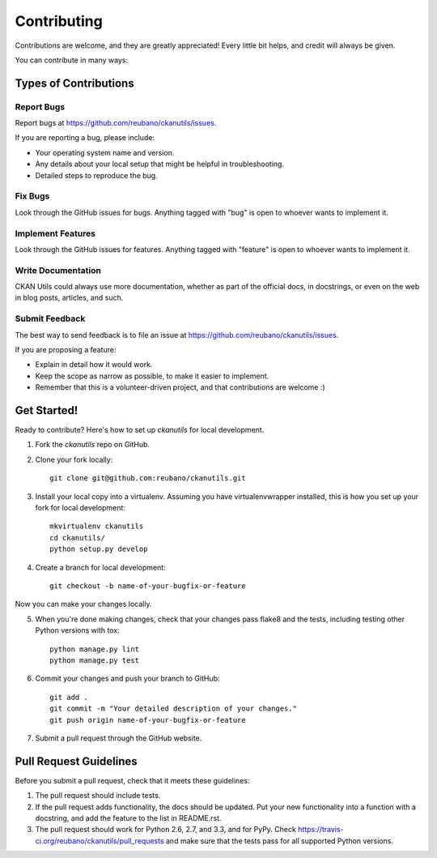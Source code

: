 ============
Contributing
============

Contributions are welcome, and they are greatly appreciated! Every
little bit helps, and credit will always be given.

You can contribute in many ways:

Types of Contributions
----------------------

Report Bugs
~~~~~~~~~~~

Report bugs at https://github.com/reubano/ckanutils/issues.

If you are reporting a bug, please include:

* Your operating system name and version.
* Any details about your local setup that might be helpful in troubleshooting.
* Detailed steps to reproduce the bug.

Fix Bugs
~~~~~~~~

Look through the GitHub issues for bugs. Anything tagged with "bug"
is open to whoever wants to implement it.

Implement Features
~~~~~~~~~~~~~~~~~~

Look through the GitHub issues for features. Anything tagged with "feature"
is open to whoever wants to implement it.

Write Documentation
~~~~~~~~~~~~~~~~~~~

CKAN Utils could always use more documentation, whether as part of the
official docs, in docstrings, or even on the web in blog posts, articles, and such.

Submit Feedback
~~~~~~~~~~~~~~~

The best way to send feedback is to file an issue at https://github.com/reubano/ckanutils/issues.

If you are proposing a feature:

* Explain in detail how it would work.
* Keep the scope as narrow as possible, to make it easier to implement.
* Remember that this is a volunteer-driven project, and that contributions
  are welcome :)

Get Started!
------------

Ready to contribute? Here's how to set up `ckanutils` for local development.

1. Fork the `ckanutils` repo on GitHub.
2. Clone your fork locally::

    git clone git@github.com:reubano/ckanutils.git

3. Install your local copy into a virtualenv. Assuming you have virtualenvwrapper installed, this is how you set up your fork for local development::

    mkvirtualenv ckanutils
    cd ckanutils/
    python setup.py develop

4. Create a branch for local development::

    git checkout -b name-of-your-bugfix-or-feature

Now you can make your changes locally.

5. When you're done making changes, check that your changes pass flake8 and the tests, including testing other Python versions with tox::

    python manage.py lint
    python manage.py test

6. Commit your changes and push your branch to GitHub::

    git add .
    git commit -m "Your detailed description of your changes."
    git push origin name-of-your-bugfix-or-feature

7. Submit a pull request through the GitHub website.

Pull Request Guidelines
-----------------------

Before you submit a pull request, check that it meets these guidelines:

1. The pull request should include tests.
2. If the pull request adds functionality, the docs should be updated. Put
   your new functionality into a function with a docstring, and add the
   feature to the list in README.rst.
3. The pull request should work for Python 2.6, 2.7, and 3.3, and for PyPy. Check
   https://travis-ci.org/reubano/ckanutils/pull_requests
   and make sure that the tests pass for all supported Python versions.
